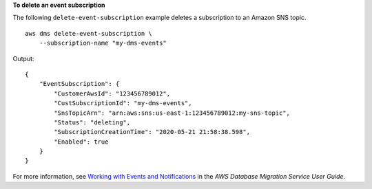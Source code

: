 **To delete an event subscription**

The following ``delete-event-subscription`` example deletes a subscription to an Amazon SNS topic. ::

    aws dms delete-event-subscription \
        --subscription-name "my-dms-events"

Output::

    {
        "EventSubscription": {
            "CustomerAwsId": "123456789012",
            "CustSubscriptionId": "my-dms-events",
            "SnsTopicArn": "arn:aws:sns:us-east-1:123456789012:my-sns-topic",
            "Status": "deleting",
            "SubscriptionCreationTime": "2020-05-21 21:58:38.598",
            "Enabled": true
        }
    }

For more information, see `Working with Events and Notifications <https://docs.aws.amazon.com/dms/latest/userguide/CHAP_Events.html>`__ in the *AWS Database Migration Service User Guide*.
